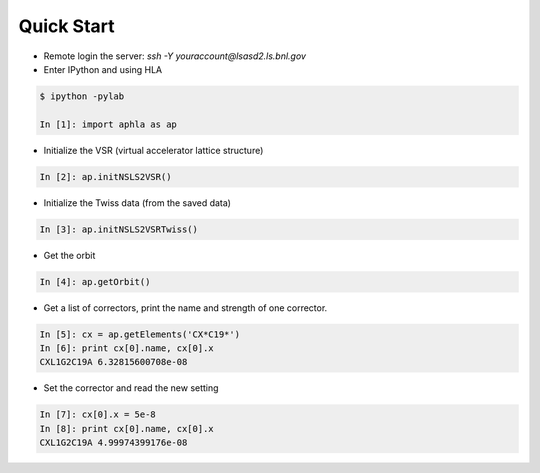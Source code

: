 Quick Start
============

.. htmlonly::
   :Date: |today|


- Remote login the server: *ssh -Y youraccount@lsasd2.ls.bnl.gov*
- Enter IPython and using HLA

.. code-block:: python

    $ ipython -pylab
    
    In [1]: import aphla as ap

- Initialize the VSR (virtual accelerator lattice structure)

.. code-block:: python

    In [2]: ap.initNSLS2VSR()

- Initialize the Twiss data (from the saved data)

.. code-block:: python

    In [3]: ap.initNSLS2VSRTwiss()

- Get the orbit

.. code-block:: python

    In [4]: ap.getOrbit()

- Get a list of correctors, print the name and strength of one corrector.

.. code-block:: python

    In [5]: cx = ap.getElements('CX*C19*')
    In [6]: print cx[0].name, cx[0].x
    CXL1G2C19A 6.32815600708e-08

- Set the corrector and read the new setting

.. code-block:: python

     In [7]: cx[0].x = 5e-8
     In [8]: print cx[0].name, cx[0].x
     CXL1G2C19A 4.99974399176e-08


 
